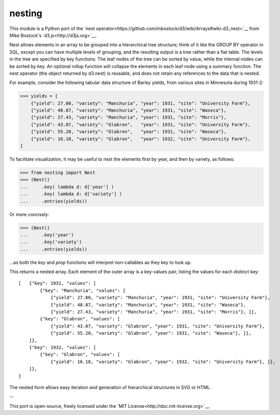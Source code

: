 nesting
=======

This module is a Python port of the 
`nest operator<https://github.com/mbostock/d3/wiki/Arrays#wiki-d3_nest>`__ from Mike Bostock's `d3.js<http://d3js.org>`__.


Nest allows elements in an array to be grouped into a hierarchical tree structure;
think of it like the GROUP BY operator in SQL, except you can have multiple levels of
grouping, and the resulting output is a tree rather than a flat table. The levels in
the tree are specified by key functions. The leaf nodes of the tree can be sorted by
value, while the internal nodes can be sorted by key. An optional rollup function will
collapse the elements in each leaf node using a summary function. The nest operator
(the object returned by d3.nest) is reusable, and does not retain any references to the
data that is nested.

For example, consider the following tabular data structure of Barley yields, from
various sites in Minnesota during 1931-2:

>>> yields = [
    {"yield": 27.00, "variety": "Manchuria", "year": 1931, "site": "University Farm"},
    {"yield": 48.87, "variety": "Manchuria", "year": 1931, "site": "Waseca"},
    {"yield": 27.43, "variety": "Manchuria", "year": 1931, "site": "Morris"}, 
    {"yield": 43.07, "variety": "Glabron",   "year": 1931, "site": "University Farm"},
    {"yield": 55.20, "variety": "Glabron",   "year": 1931, "site": "Waseca"},
    {"yield": 16.18, "variety": "Glabron",   "year": 1932, "site": "University Farm"},
]


To facilitate visualization, it may be useful to nest the elements first by year, and then by variety, as follows:

>>> from nesting import Nest
>>> (Nest()
...     .key( lambda d: d['year'] )
...     .key( lambda d: d['variety'] )
...     .entries(yields))


Or more concisely:

>>> (Nest()
...     .key('year')
...     .key('variety')
...     .entries(yields))


...as both the `key` and `prop` functions will interpret non-callables as they key to look up.

This returns a nested array. Each element of the outer array is a key-values pair, listing the values for each distinct key::

    [   {"key": 1931, "values": [
            {"key": "Manchuria", "values": [
                {"yield": 27.00, "variety": "Manchuria", "year": 1931, "site": "University Farm"},
                {"yield": 48.87, "variety": "Manchuria", "year": 1931, "site": "Waseca"},
                {"yield": 27.43, "variety": "Manchuria", "year": 1931, "site": "Morris"}, ]},
            {"key": "Glabron", "values": [
                {"yield": 43.07, "variety": "Glabron", "year": 1931, "site": "University Farm"},
                {"yield": 55.20, "variety": "Glabron", "year": 1931, "site": "Waseca"}, ]}, 
        ]},
        {"key": 1932, "values": [
            {"key": "Glabron", "values": [
                {"yield": 16.18, "variety": "Glabron", "year": 1932, "site": "University Farm"}, ]},
        ]},
    ]


The nested form allows easy iteration and generation of hierarchical structures in SVG or HTML.

--

This port is open-source, freely licensed under the `MIT License<http://dsc.mit-license.org>`__.
